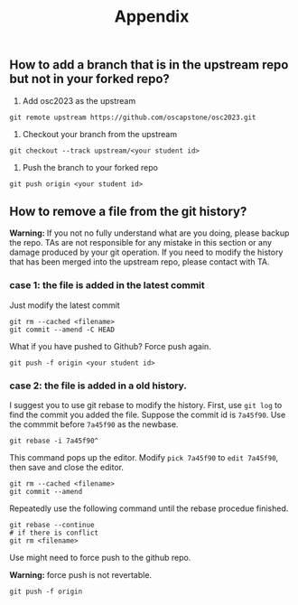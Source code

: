#+TITLE: Appendix
#+OPTIONS: toc: nil 

** How to add a branch that is in the upstream repo but not in your forked repo?

1. Add osc2023 as the upstream
#+BEGIN_SRC shell
  git remote upstream https://github.com/oscapstone/osc2023.git
#+END_SRC

2. Checkout your branch from the upstream
#+BEGIN_SRC shell
  git checkout --track upstream/<your student id>
#+END_SRC

3. Push the branch to your forked repo
#+BEGIN_SRC shell
  git push origin <your student id>
#+END_SRC

** How to remove a file from the git history?

*Warning:* If you not no fully understand what are you doing, please backup the
repo. TAs are not responsible for any mistake in this section or any damage
produced by your git operation. If you need to modify the history that has been
merged into the upstream repo, please contact with TA.

*** case 1: the file is added in the latest commit
Just modify the latest commit
#+BEGIN_SRC shell
  git rm --cached <filename>
  git commit --amend -C HEAD
#+END_SRC
What if you have pushed to Github? Force push again.
#+BEGIN_SRC shell
  git push -f origin <your student id>
#+END_SRC

*** case 2: the file is added in a old history.

I suggest you to use git rebase to modify the history.
First, use =git log= to find the commit you added the file.
Suppose the commit id is =7a45f90=. Use the commmit before =7a45f90= as the
newbase.

#+BEGIN_SRC shell
  git rebase -i 7a45f90^
#+END_SRC

This command pops up the editor. Modify =pick 7a45f90= to =edit 7a45f90=, then
save and close the editor.
#+BEGIN_SRC shell
  git rm --cached <filename>
  git commit --amend
#+END_SRC

Repeatedly use the following command until the rebase procedue finished.

#+BEGIN_SRC shell
  git rebase --continue
  # if there is conflict
  git rm <filename>
#+END_SRC

Use might need to force push to the github repo.

*Warning:* force push is not revertable.

#+BEGIN_SRC shell
  git push -f origin
#+END_SRC
